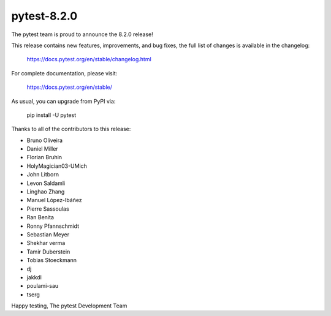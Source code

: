 pytest-8.2.0
=======================================

The pytest team is proud to announce the 8.2.0 release!

This release contains new features, improvements, and bug fixes,
the full list of changes is available in the changelog:

    https://docs.pytest.org/en/stable/changelog.html

For complete documentation, please visit:

    https://docs.pytest.org/en/stable/

As usual, you can upgrade from PyPI via:

    pip install -U pytest

Thanks to all of the contributors to this release:

* Bruno Oliveira
* Daniel Miller
* Florian Bruhin
* HolyMagician03-UMich
* John Litborn
* Levon Saldamli
* Linghao Zhang
* Manuel López-Ibáñez
* Pierre Sassoulas
* Ran Benita
* Ronny Pfannschmidt
* Sebastian Meyer
* Shekhar verma
* Tamir Duberstein
* Tobias Stoeckmann
* dj
* jakkdl
* poulami-sau
* tserg


Happy testing,
The pytest Development Team
